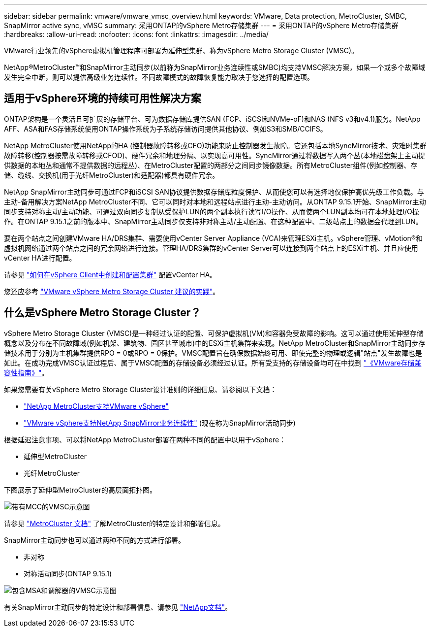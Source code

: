 ---
sidebar: sidebar 
permalink: vmware/vmware_vmsc_overview.html 
keywords: VMware, Data protection, MetroCluster, SMBC, SnapMirror active sync, vMSC 
summary: 采用ONTAP的vSphere Metro存储集群 
---
= 采用ONTAP的vSphere Metro存储集群
:hardbreaks:
:allow-uri-read: 
:nofooter: 
:icons: font
:linkattrs: 
:imagesdir: ../media/


[role="lead"]
VMware行业领先的vSphere虚拟机管理程序可部署为延伸型集群、称为vSphere Metro Storage Cluster (VMSC)。

NetApp®MetroCluster™和SnapMirror主动同步(以前称为SnapMirror业务连续性或SMBC)均支持VMSC解决方案，如果一个或多个故障域发生完全中断，则可以提供高级业务连续性。不同故障模式的故障恢复能力取决于您选择的配置选项。



== 适用于vSphere环境的持续可用性解决方案

ONTAP架构是一个灵活且可扩展的存储平台、可为数据存储库提供SAN (FCP、iSCSI和NVMe-oF)和NAS (NFS v3和v4.1)服务。NetApp AFF、ASA和FAS存储系统使用ONTAP操作系统为子系统存储访问提供其他协议、例如S3和SMB/CCIFS。

NetApp MetroCluster使用NetApp的HA (控制器故障转移或CFO)功能来防止控制器发生故障。它还包括本地SyncMirror技术、灾难时集群故障转移(控制器按需故障转移或CFOD)、硬件冗余和地理分隔、以实现高可用性。SyncMirror通过将数据写入两个丛(本地磁盘架上主动提供数据的本地丛和通常不提供数据的远程丛)、在MetroCluster配置的两部分之间同步镜像数据。所有MetroCluster组件(例如控制器、存储、缆线、交换机(用于光纤MetroCluster)和适配器)都具有硬件冗余。

NetApp SnapMirror主动同步可通过FCP和iSCSI SAN协议提供数据存储库粒度保护、从而使您可以有选择地仅保护高优先级工作负载。与主动-备用解决方案NetApp MetroCluster不同、它可以同时对本地和远程站点进行主动-主动访问。从ONTAP 9.15.1开始、SnapMirror主动同步支持对称主动/主动功能、可通过双向同步复制从受保护LUN的两个副本执行读写I/O操作、从而使两个LUN副本均可在本地处理I/O操作。在ONTAP 9.15.1之前的版本中、SnapMirror主动同步仅支持非对称主动/主动配置、在这种配置中、二级站点上的数据会代理到LUN。

要在两个站点之间创建VMware HA/DRS集群、需要使用vCenter Server Appliance (VCA)来管理ESXi主机。vSphere管理、vMotion®和虚拟机网络通过两个站点之间的冗余网络进行连接。管理HA/DRS集群的vCenter Server可以连接到两个站点上的ESXi主机、并且应使用vCenter HA进行配置。

请参见 https://docs.vmware.com/en/VMware-vSphere/8.0/vsphere-vcenter-esxi-management/GUID-F7818000-26E3-4E2A-93D2-FCDCE7114508.html["如何在vSphere Client中创建和配置集群"] 配置vCenter HA。

您还应参考 https://www.vmware.com/docs/vmw-vmware-vsphere-metro-storage-cluster-recommended-practices["VMware vSphere Metro Storage Cluster 建议的实践"]。



== 什么是vSphere Metro Storage Cluster？

vSphere Metro Storage Cluster (VMSC)是一种经过认证的配置、可保护虚拟机(VM)和容器免受故障的影响。这可以通过使用延伸型存储概念以及分布在不同故障域(例如机架、建筑物、园区甚至城市)中的ESXi主机集群来实现。NetApp MetroCluster和SnapMirror主动同步存储技术用于分别为主机集群提供RPO = 0或RPO = 0保护。VMSC配置旨在确保数据始终可用、即使完整的物理或逻辑"站点"发生故障也是如此。在成功完成VMSC认证过程后、属于VMSC配置的存储设备必须经过认证。所有受支持的存储设备均可在中找到 https://www.vmware.com/resources/compatibility/search.php["《VMware存储兼容性指南》"]。

如果您需要有关vSphere Metro Storage Cluster设计准则的详细信息、请参阅以下文档：

* https://kb.vmware.com/s/article/2031038["NetApp MetroCluster支持VMware vSphere"]
* https://kb.vmware.com/s/article/83370["VMware vSphere支持NetApp SnapMirror业务连续性"] (现在称为SnapMirror活动同步)


根据延迟注意事项、可以将NetApp MetroCluster部署在两种不同的配置中以用于vSphere：

* 延伸型MetroCluster
* 光纤MetroCluster


下图展示了延伸型MetroCluster的高层面拓扑图。

image::../media/vmsc_mcc_overview.png[带有MCC的VMSC示意图]

请参见 https://www.netapp.com/support-and-training/documentation/metrocluster/["MetroCluster 文档"] 了解MetroCluster的特定设计和部署信息。

SnapMirror主动同步也可以通过两种不同的方式进行部署。

* 非对称
* 对称活动同步(ONTAP 9.15.1)


image::../media/vmsc_smas_mediator.png[包含MSA和调解器的VMSC示意图]

有关SnapMirror主动同步的特定设计和部署信息、请参见 https://docs.netapp.com/us-en/ontap/smbc/index.html["NetApp文档"]。
